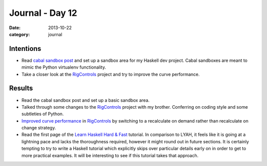 
Journal - Day 12
================

:date: 2013-10-22
:category: journal

Intentions
----------

* Read `cabal sandbox post`_ and set up a sandbox area for my Haskell dev
  project. Cabal sandboxes are meant to mimic the Python virtualenv
  functionality.

* Take a closer look at the RigControls_ project and try to improve the curve
  performance.

.. _RigControls: https://github.com/Everzen/RigControls
.. _cabal sandbox post: http://coldwa.st/e/blog/2013-08-20-Cabal-sandbox.html

Results
-------

* Read the cabal sandbox post and set up a basic sandbox area.

* Talked through some changes to the RigControls_ project with my brother.
  Conferring on coding style and some subtleties of Python.

* `Improved curve performance`_ in RigControls_ by switching to a recalculate on
  demand rather than recalculate on change strategy.

* Read the first page of the `Learn Haskell Hard & Fast`_ tutorial. In
  comparison to LYAH, it feels like it is going at a lightning pace and lacks
  the thoroughness required, however it might round out in future sections. It
  is certainly tempting to try to write a Haskell tutorial which explicitly
  skips over particular details early on in order to get to more practical
  examples. It will be interesting to see if this tutorial takes that approach.

.. _Improved curve performance: https://github.com/Everzen/RigControls/pull/3
.. _Learn Haskell Hard & Fast: https://www.fpcomplete.com/school/haskell-fast-hard/haskell-fast-hard-part-1


